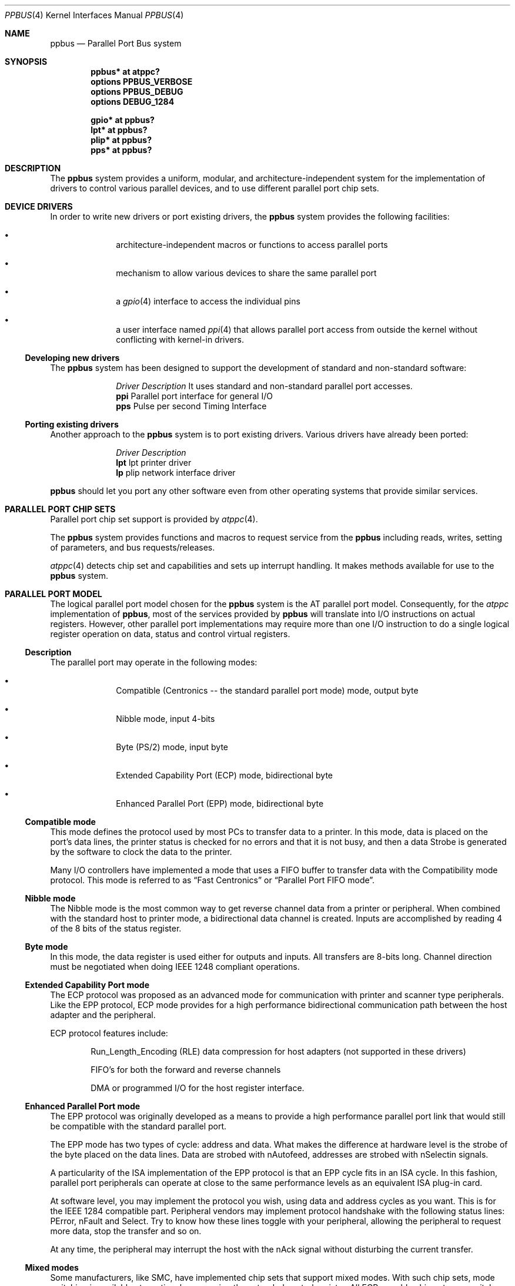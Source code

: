 .\" $NetBSD: ppbus.4,v 1.13 2008/04/29 14:07:36 cegger Exp $
.\"
.\" Copyright (c) 1998, 1999 Nicolas Souchu
.\" All rights reserved.
.\"
.\" Redistribution and use in source and binary forms, with or without
.\" modification, are permitted provided that the following conditions
.\" are met:
.\" 1. Redistributions of source code must retain the above copyright
.\"    notice, this list of conditions and the following disclaimer.
.\" 2. Redistributions in binary form must reproduce the above copyright
.\"    notice, this list of conditions and the following disclaimer in the
.\"    documentation and/or other materials provided with the distribution.
.\"
.\" THIS SOFTWARE IS PROVIDED BY THE AUTHOR AND CONTRIBUTORS ``AS IS'' AND
.\" ANY EXPRESS OR IMPLIED WARRANTIES, INCLUDING, BUT NOT LIMITED TO, THE
.\" IMPLIED WARRANTIES OF MERCHANTABILITY AND FITNESS FOR A PARTICULAR PURPOSE
.\" ARE DISCLAIMED.  IN NO EVENT SHALL THE AUTHOR OR CONTRIBUTORS BE LIABLE
.\" FOR ANY DIRECT, INDIRECT, INCIDENTAL, SPECIAL, EXEMPLARY, OR CONSEQUENTIAL
.\" DAMAGES (INCLUDING, BUT NOT LIMITED TO, PROCUREMENT OF SUBSTITUTE GOODS
.\" OR SERVICES; LOSS OF USE, DATA, OR PROFITS; OR BUSINESS INTERRUPTION)
.\" HOWEVER CAUSED AND ON ANY THEORY OF LIABILITY, WHETHER IN CONTRACT, STRICT
.\" LIABILITY, OR TORT (INCLUDING NEGLIGENCE OR OTHERWISE) ARISING IN ANY WAY
.\" OUT OF THE USE OF THIS SOFTWARE, EVEN IF ADVISED OF THE POSSIBILITY OF
.\" SUCH DAMAGE.
.\"
.\" $FreeBSD: src/share/man/man4/ppbus.4,v 1.14.2.5 2001/08/17 13:08:39 ru Exp $
.\"
.Dd December 25, 2005
.Dt PPBUS 4
.Os
.Sh NAME
.Nm ppbus
.Nd Parallel Port Bus system
.Sh SYNOPSIS
.Cd "ppbus* at atppc?"
.Cd "options PPBUS_VERBOSE"
.Cd "options PPBUS_DEBUG"
.Cd "options DEBUG_1284"
.Pp
.Cd "gpio* at ppbus?"
.Cd "lpt* at ppbus?"
.Cd "plip* at ppbus?"
.Cd "pps* at ppbus?"
.\" Cd "lpbb* at ppbus?"
.\" Cd "vpo* at ppbus?"
.Sh DESCRIPTION
The
.Nm
system provides a uniform, modular, and architecture-independent
system for the implementation of drivers to control various parallel
devices, and to use different parallel port chip sets.
.Sh DEVICE DRIVERS
In order to write new drivers or port existing drivers, the
.Nm
system provides the following facilities:
.Bl -bullet -offset indent
.It
architecture-independent macros or functions to access parallel ports
.It
mechanism to allow various devices to share the same parallel port
.It
a
.Xr gpio 4
interface to access the individual pins
.It
a user interface named
.Xr ppi 4
that allows parallel port access from outside the kernel without
conflicting with kernel-in drivers.
.El
.Ss Developing new drivers
The
.Nm
system has been designed to support the development of standard
and non-standard software:
.Pp
.Bl -column "Driver" -compact
.It Em Driver Ta Em Description
.\" It Sy vpo Ta "VPI0 parallel to Adaptec AIC-7110 SCSI controller driver" .
It uses standard and non-standard parallel port accesses.
.It Sy ppi Ta "Parallel port interface for general I/O"
.It Sy pps Ta "Pulse per second Timing Interface"
.\" It Sy lpbb Ta "Philips official parallel port I2C bit-banging interface"
.El
.Ss Porting existing drivers
Another approach to the
.Nm
system is to port existing drivers.
Various drivers have already been ported:
.Pp
.Bl -column "Driver" -compact
.It Em Driver Ta Em Description
.It Sy lpt Ta "lpt printer driver"
.It Sy lp Ta "plip network interface driver"
.El
.Pp
.Nm
should let you port any other software even from other operating
systems that provide similar services.
.Sh PARALLEL PORT CHIP SETS
Parallel port chip set support is provided by
.Xr atppc 4 .
.Pp
The
.Nm
system provides functions and macros to request service from the
.Nm
including reads, writes, setting of parameters, and bus requests/releases.
.Pp
.Xr atppc 4
detects chip set and capabilities and sets up interrupt handling.
It makes
methods available for use to the
.Nm
system.
.Sh PARALLEL PORT MODEL
The logical parallel port model chosen for the
.Nm
system is the AT
parallel port model.
Consequently, for the
.Em atppc
implementation of
.Nm ,
most of the services provided by
.Nm
will
translate into I/O instructions on actual registers.
However, other parallel port implementations may require more than
one I/O instruction to do a single logical register operation on
data, status and control virtual registers.
.Ss Description
The parallel port may operate in the following modes:
.Bl -bullet -offset indent
.It
Compatible (Centronics -- the standard parallel port mode) mode,
output byte
.It
Nibble mode, input 4-bits
.It
Byte (PS/2) mode, input byte
.It
Extended Capability Port (ECP) mode, bidirectional byte
.It
Enhanced Parallel Port (EPP) mode, bidirectional byte
.El
.Ss Compatible mode
This mode defines the protocol used by most PCs to transfer data
to a printer.
In this mode, data is placed on the port's data lines, the printer
status is checked for no errors and that it is not busy, and then
a data Strobe is generated by the software to clock the data to
the printer.
.Pp
Many I/O controllers have implemented a mode that uses a FIFO buffer
to transfer data with the Compatibility mode protocol.
This mode is referred to as
.Dq Fast Centronics
or
.Dq Parallel Port FIFO mode .
.Ss Nibble mode
The Nibble mode is the most common way to get reverse channel data
from a printer or peripheral.
When combined with the standard host to printer mode, a bidirectional
data channel is created.
Inputs are accomplished by reading 4 of the 8 bits of the status
register.
.Ss Byte mode
In this mode, the data register is used either for outputs and inputs.
All transfers are 8-bits long.
Channel direction must be negotiated when doing
.Tn IEEE 1248
compliant operations.
.Ss Extended Capability Port mode
The ECP protocol was proposed as an advanced mode for communication
with printer and scanner type peripherals.
Like the EPP protocol, ECP mode provides for a high performance
bidirectional communication path between the host adapter and the
peripheral.
.Pp
ECP protocol features include:
.Bl -item -offset indent
.It
Run_Length_Encoding (RLE) data compression for host adapters (not
supported in these drivers)
.It
FIFO's for both the forward and reverse channels
.It
DMA or programmed I/O for the host register interface.
.El
.Ss Enhanced Parallel Port mode
The EPP protocol was originally developed as a means to provide a
high performance parallel port link that would still be compatible
with the standard parallel port.
.Pp
The EPP mode has two types of cycle: address and data.
What makes the difference at hardware level is the strobe of the
byte placed on the data lines.
Data are strobed with nAutofeed, addresses are strobed with nSelectin
signals.
.Pp
A particularity of the ISA implementation of the EPP protocol is
that an EPP cycle fits in an ISA cycle.
In this fashion, parallel port peripherals can operate at close to
the same performance levels as an equivalent ISA plug-in card.
.Pp
At software level, you may implement the protocol you wish, using
data and address cycles as you want.
This is for the
.Tn IEEE 1284
compatible part.
Peripheral vendors may implement protocol handshake with the
following status lines: PError, nFault and Select.
Try to know how these lines toggle with your peripheral, allowing
the peripheral to request more data, stop the transfer and so on.
.Pp
At any time, the peripheral may interrupt the host with the nAck
signal without disturbing the current transfer.
.Ss Mixed modes
Some manufacturers, like SMC, have implemented chip sets that
support mixed modes.
With such chip sets, mode switching is available at any time by
accessing the extended control register.
All ECP-capable chip sets can switch between standard, byte, fast
centronics, and ECP modes.
Some ECP chip sets also support switching to EPP mode.
.Sh IEEE 1284 1994 Standard
.Ss Background
This standard is also named
.Do
IEEE Standard Signaling Method for a Bidirectional Parallel Peripheral
Interface for Personal Computers
.Dc .
It defines a signaling method for asynchronous, fully interlocked,
bidirectional parallel communications between hosts and printers
or other peripherals.
It also specifies a format for a peripheral identification string
and a method of returning this string to the host.
.Pp
This standard is architecture independent and only specifies dialog
handshake at signal level.
One should refer to architecture specific documentation in order
to manipulate machine dependent registers, mapped memory or other
methods to control these signals.
.Pp
The
.Tn IEEE 1284
protocol is fully oriented with all supported parallel port modes.
The computer acts as master and the peripheral as slave.
.Pp
Any transfer is defined as a finite state automate.
It allows software to properly manage the fully interlocked scheme
of the signaling method.
The compatible mode is supported
.Dq as is
without any negotiation because it is the default, backward-compatible
transfer mode.
Any other mode must be firstly negotiated by the host to check it
is supported by the peripheral, then to enter one of the forward
idle states.
.Pp
At any time, the slave may want to send data to the host.
The host must negotiate to permit the peripheral to complete the
transfer.
Interrupt lines may be dedicated to the requesting signals
to prevent time consuming polling methods.
.Pp
If the host accepts the transfer, it must firstly negotiate the
reverse mode and then start the transfer.
At any time during reverse transfer, the host may terminate the
transfer or the slave may drive wires to signal that no more data
is available.
.Ss Implementation
.Tn IEEE 1284 Standard
support has been implemented at the top of the
.Nm
system as a set of procedures that perform high level functions
like negotiation, termination, transfer in any mode without bothering
you with low level characteristics of the standard.
.Pp
.Tn IEEE 1284
interacts with the
.Nm
system as little as possible.
That means you still have to request the
.Nm
when you want to access it, and of course, release it when finished.
.Sh ARCHITECTURE
.Ss Chip set, ppbus and device layers
First, there is the
.Em chip set
layer, the lowest of the
.Nm
system.
It provides chip set abstraction through a set of low level functions
that maps the logical model to the underlying hardware.
.Pp
Secondly, there is the
.Em ppbus
layer that provides functions to:
.Bl -enum -offset indent
.It
share the parallel port bus among the daisy-chain like connected
devices
.It
manage devices linked to
.Nm
.It
propose an arch-independent interface to access the hardware layer.
.El
.Pp
Finally, the
.Em device
layer represents the traditional device drivers such as
.Xr lpt 4
which now use an abstraction instead of real hardware.
.Ss Parallel port mode management
Operating modes are differentiated at various
.Nm
system layers.
There is a difference between a
.Em capability
and a
.Em mode .
A chip set may have a combination of capabilities, but at any one
time the
.Nm
system operates in a single mode.
.Pp
Nibble mode is a
.Em virtual
mode: the actual chip set would be in standard mode and the driver
would change its behavior to drive the right lines on the parallel
port.
.Pp
Each child device of
.Nm
must set its operating mode and other parameters whenever it requests
and gets access to its parent
.Nm .
.Sh FEATURES
.Ss The boot process
.Nm
attachment tries to detect any PnP parallel peripheral (according to
.%T "Plug and Play Parallel Port Devices" draft from (c)1993-4
.Tn Microsoft Corporation )
then probes and attaches known device drivers.
.Pp
During probe, device drivers should request the
.Nm
and try to determine if the right capabilities are present in the
system.
.Ss Bus request and interrupts
.Nm
reservation via a bus request is mandatory not to corrupt I/O of
other devices.
For example, when the
.Xr lpt 4
device is opened, the bus will be
.Dq allocated
to the device driver and attempts to reserve the bus for another
device will fail until the
.Xr lpt 4
driver releases the bus.
.Pp
Child devices can also register interrupt handlers to be called
when a hardware interrupt occurs.
In order to attach a handler, drivers must own the bus.
Drivers should have interrupt handlers that check to see if the
device still owns the bus when they are called and/or ensure that
these handlers are removed whenever the device does not own the
bus.
.Ss Micro-sequences
.Em Micro-sequences
are a general purpose mechanism to allow fast low-level manipulation
of the parallel port.
Micro-sequences may be used to do either standard (in
.Tn IEEE 1284
modes) or non-standard transfers.
The philosophy of micro-sequences is to avoid the overhead of the
.Nm
layer for a sequence of operations and do most of the job at the
chip set level.
.Pp
A micro-sequence is an array of opcodes and parameters.
Each opcode codes an operation (opcodes are described in
.Xr microseq 9 ) .
Standard I/O operations are implemented at ppbus level whereas
basic I/O operations and microseq language are coded at adapter
level for efficiency.
.\" .Pp
.\" As an example, the
.\" .Xr vpo 4
.\" driver uses micro-sequences to implement:
.\" .Bl -bullet -offset indent
.\" .It
.\" a modified version of the Nibble transfer mode
.\" .It
.\" various I/O sequences to initialize, select and allocate the
.\" peripheral
.\" .El
.Ss GPIO interface
Pins 1 through 17 of the parallel port can be controlled through the
.Xr gpio 4
interface, pins 18 through 25 are hardwired to ground. Pins 10 through
13 and pin 15 are input pins, the others are output pins. Some of the
pins are inverted by the hardware, the values read or written are
adjusted accordingly. Note that the
.Xr gpio 4
interface starts at 0 when numbering pins.
.Sh SEE ALSO
.Xr atppc 4 ,
.Xr gpio 4,
.Xr lpt 4 ,
.Xr plip 4 ,
.Xr ppi 4 ,
.\" Xr vpo 4 ,
.Xr microseq 9
.Sh HISTORY
The
.Nm
system first appeared in
.Fx 3.0 .
.Sh AUTHORS
This manual page is based on the
.Fx
.Nm ppbus
manual page.
The information has been updated for the
.Nx
port by Gary Thorpe.
.Sh BUGS
The
.Nm
framework is still experimental and not enabled by default yet.
